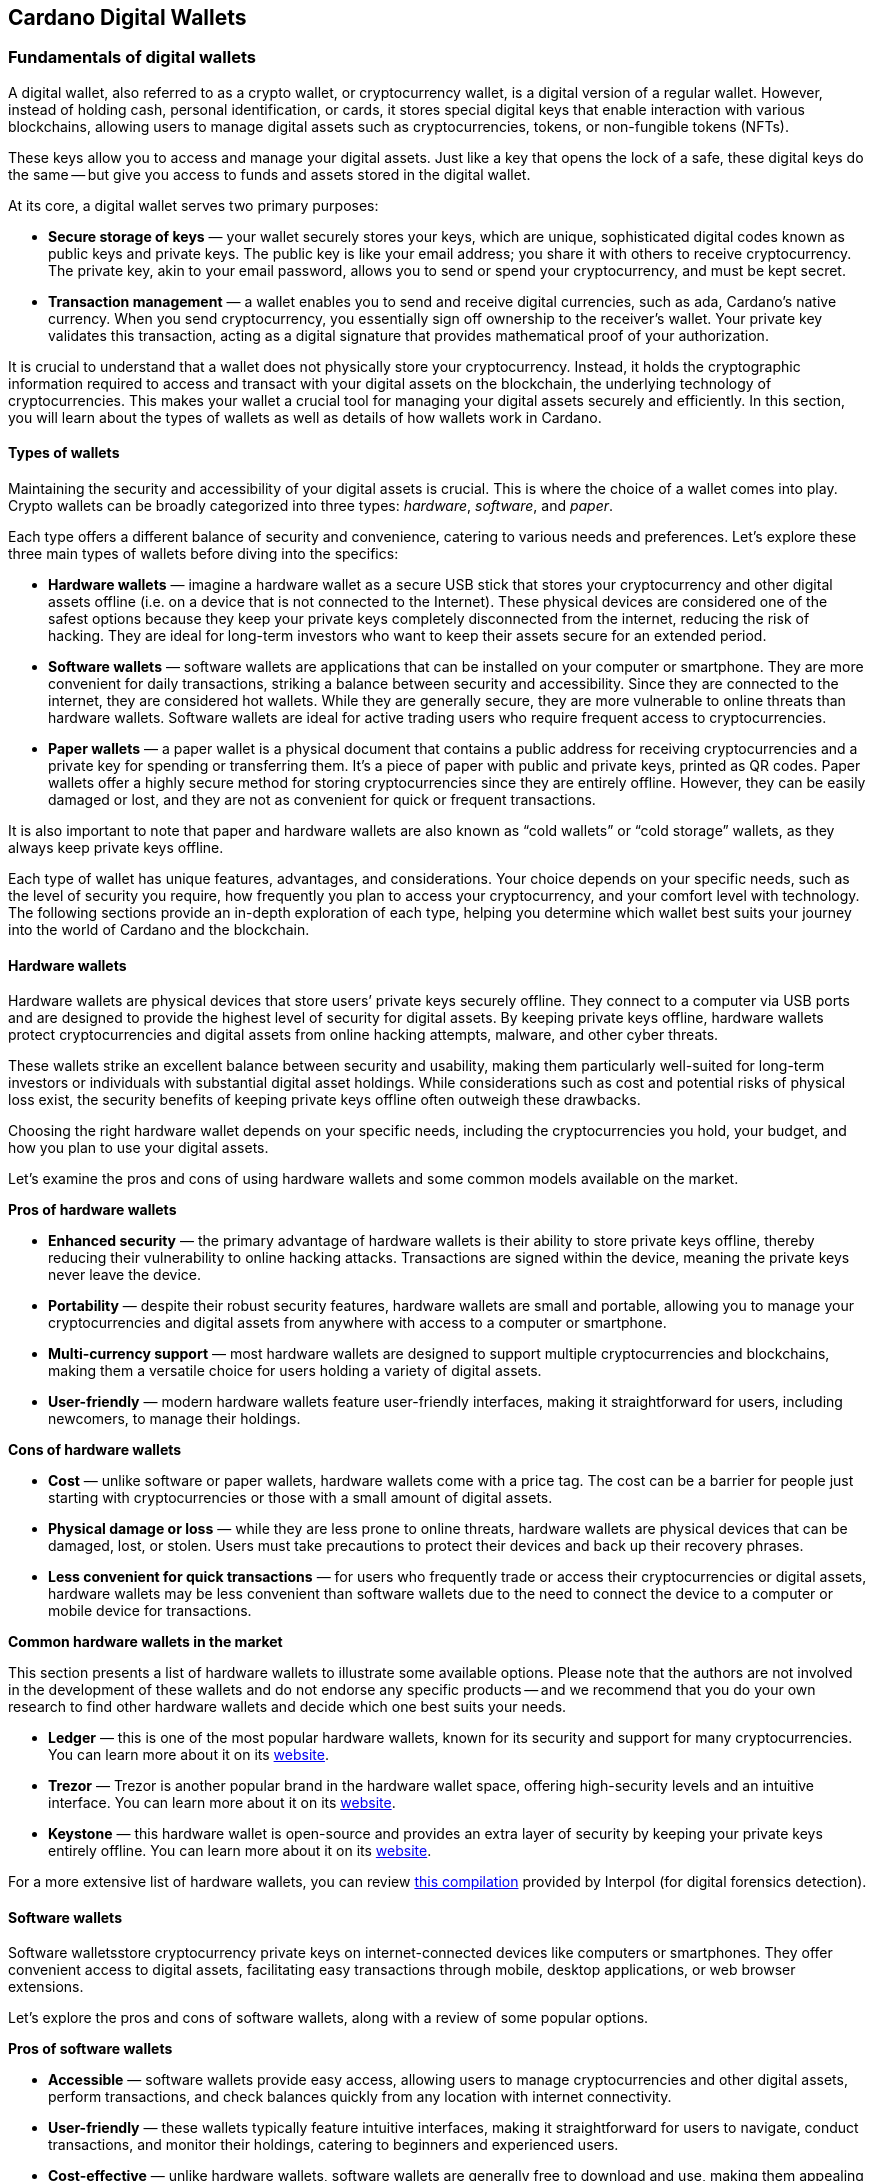 
:imagesdir: ../images

[[wallets-in-the-world-of-cardano]]
== Cardano Digital Wallets

=== Fundamentals of digital wallets

A digital wallet(((digital wallet))), also referred to as a crypto wallet, or cryptocurrency wallet, is a digital version of a regular wallet. However, instead of holding cash, personal identification, or cards, it stores special digital keys that enable interaction with various blockchains, allowing users to manage digital assets such as cryptocurrencies, tokens, or non-fungible tokens (NFTs).

These keys allow you to access and manage your digital assets. Just like a key that opens the lock of a safe, these digital keys do the same -- but give you access to funds and assets stored in the digital wallet.

At its core, a digital wallet serves two primary purposes:

* *Secure storage of keys* — your wallet securely stores your keys, which are unique, sophisticated digital codes known as public keys and private keys. The public key is like your email address; you share it with others to receive cryptocurrency. The private key, akin to your email password, allows you to send or spend your cryptocurrency, and must be kept secret.

* *Transaction management* — a wallet enables you to send and receive digital currencies, such as ada, Cardano's native currency. When you send cryptocurrency, you essentially sign off ownership to the receiver's wallet. Your private key validates this transaction, acting as a digital signature that provides mathematical proof of your authorization.

It is crucial to understand that a wallet does not physically store your cryptocurrency. Instead, it holds the cryptographic information required to access and transact with your digital assets on the blockchain, the underlying technology of cryptocurrencies. This makes your wallet a crucial tool for managing your digital assets securely and efficiently. In this section, you will learn about the types of wallets as well as details of how wallets work in Cardano.

==== Types of wallets

Maintaining the security and accessibility of your digital assets is crucial. This is where the choice of a wallet(((digital wallet, types))) comes into play. Crypto wallets can be broadly categorized into three types: _hardware_, _software_, and _paper_.

Each type offers a different balance of security and convenience, catering to various needs and preferences. Let's explore these three main types of wallets before diving into the specifics:

* *Hardware wallets* — imagine a hardware wallet as a secure USB stick that stores your cryptocurrency and other digital assets offline (i.e. on a device that is not connected to the Internet). These physical devices are considered one of the safest options because they keep your private keys completely disconnected from the internet, reducing the risk of hacking. They are ideal for long-term investors who want to keep their assets secure for an extended period.

* *Software wallets* — software wallets are applications that can be installed on your computer or smartphone. They are more convenient for daily transactions, striking a balance between security and accessibility. Since they are connected to the internet, they are considered hot wallets. While they are generally secure, they are more vulnerable to online threats than hardware wallets. Software wallets are ideal for active trading users who require frequent access to cryptocurrencies.

* *Paper wallets* — a paper wallet is a physical document that contains a public address for receiving cryptocurrencies and a private key for spending or transferring them. It's a piece of paper with public and private keys, printed as QR codes. Paper wallets offer a highly secure method for storing cryptocurrencies since they are entirely offline. However, they can be easily damaged or lost, and they are not as convenient for quick or frequent transactions.

It is also important to note that paper and hardware wallets are also known as “cold wallets” or “cold storage” wallets, as they always keep private keys offline.

Each type of wallet has unique features, advantages, and considerations. Your choice depends on your specific needs, such as the level of security you require, how frequently you plan to access your cryptocurrency, and your comfort level with technology. The following sections provide an in-depth exploration of each type, helping you determine which wallet best suits your journey into the world of Cardano and the blockchain.

==== Hardware wallets

Hardware wallets(((hardware wallets))) are physical devices that store users’ private keys securely offline. They connect to a computer via USB ports and are designed to provide the highest level of security for digital assets. By keeping private keys offline, hardware wallets protect cryptocurrencies and digital assets from online hacking attempts, malware, and other cyber threats.

These wallets strike an excellent balance between security and usability, making them particularly well-suited for long-term investors or individuals with substantial digital asset holdings. While considerations such as cost and potential risks of physical loss exist, the security benefits of keeping private keys offline often outweigh these drawbacks.

Choosing the right hardware wallet depends on your specific needs, including the cryptocurrencies you hold, your budget, and how you plan to use your digital assets.

Let’s examine the pros and cons of using hardware wallets and some common models available on the market.

*Pros of hardware wallets*

* *Enhanced security* — the primary advantage of hardware wallets is their ability to store private keys offline, thereby reducing their vulnerability to online hacking attacks. Transactions are signed within the device, meaning the private keys never leave the device.

* *Portability* — despite their robust security features, hardware wallets are small and portable, allowing you to manage your cryptocurrencies and digital assets from anywhere with access to a computer or smartphone.

* *Multi-currency support* — most hardware wallets are designed to support multiple cryptocurrencies and blockchains, making them a versatile choice for users holding a variety of digital assets.

* *User-friendly* — modern hardware wallets feature user-friendly interfaces, making it straightforward for users, including newcomers, to manage their holdings.

*Cons of hardware wallets*

* *Cost* — unlike software or paper wallets, hardware wallets come with a price tag. The cost can be a barrier for people just starting with cryptocurrencies or those with a small amount of digital assets.

* *Physical damage or loss* — while they are less prone to online threats, hardware wallets are physical devices that can be damaged, lost, or stolen. Users must take precautions to protect their devices and back up their recovery phrases.

* *Less convenient for quick transactions* — for users who frequently trade or access their cryptocurrencies or digital assets, hardware wallets may be less convenient than software wallets due to the need to connect the device to a computer or mobile device for transactions.

*Common hardware wallets in the market*

This section presents a list of hardware wallets to illustrate some available options. Please note that the authors are not involved in the development of these wallets and do not endorse any specific products -- and we recommend that you do your own research to find other hardware wallets and decide which one best suits your needs.

* *Ledger* — this is one of the most popular hardware wallets, known for its security and support for many cryptocurrencies. You can learn more about it on its link:https://www.ledger.com/[website].

* *Trezor* — Trezor is another popular brand in the hardware wallet space, offering high-security levels and an intuitive interface. You can learn more about it on its link:https://trezor.io/[website].

* *Keystone* — this hardware wallet is open-source and provides an extra layer of security by keeping your private keys entirely offline. You can learn more about it on its link:https://keyst.one/[website].

For a more extensive list of hardware wallets, you can review link:https://github.com/INTERPOL-Innovation-Centre/HardwareWallets_DF_List[this compilation] provided by Interpol (for digital forensics detection).

==== Software wallets

Software wallets(((software wallets)))store cryptocurrency private keys on internet-connected devices like computers or smartphones. They offer convenient access to digital assets, facilitating easy transactions through mobile, desktop applications, or web browser extensions.

Let's explore the pros and cons of software wallets, along with a review of some popular options.

*Pros of software wallets*

* *Accessible*  — software wallets provide easy access, allowing users to manage cryptocurrencies and other digital assets, perform transactions, and check balances quickly from any location with internet connectivity.

* *User-friendly* — these wallets typically feature intuitive interfaces, making it straightforward for users to navigate, conduct transactions, and monitor their holdings, catering to beginners and experienced users.

* *Cost-effective* — unlike hardware wallets, software wallets are generally free to download and use, making them appealing to those new to cryptocurrencies or with smaller holdings.

* *Integration with exchanges and other features* — many software wallets offer additional features such as integrated exchanges, staking, and support for multiple cryptocurrencies, enhancing their functionality beyond mere storage.

*Cons of software wallets*

* *Security risks* — an internet connection makes software wallets more vulnerable to online threats, including hacking, phishing attacks, and malware. Users must ensure their devices and networks are secure.

* *Device dependence* — if the device hosting the wallet is damaged, lost, or compromised, accessing the wallet can be challenging without proper backup and recovery measures.

* *Vulnerability to malware* — devices infected with malware pose a significant risk to software wallets, potentially leading to unauthorized access and theft of digital assets.

*Common software wallets in the market*

Please note that the software wallet examples provided below are for informational purposes only and do not imply any endorsement or recommendation of a specific option.

* *MetaMask* — primarily known for its integration with the Ethereum network, MetaMask is a popular software wallet that also supports a variety of Ethereum-compatible tokens. It's available as a browser extension and a mobile app, providing flexibility in how users access their digital assets. You can learn more about it on its link:https://metamask.io/[website].

* *Exodus* — a multi-currency wallet known for its attractive user interface and ease of use. Exodus supports various cryptocurrencies, including Cardano, and offers features like an integrated exchange and live charts. Exodus is available as a mobile app, a Web3 wallet browser extension, and a desktop application for most popular operating systems. You can learn more about it on its link:https://www.exodus.com/[website].

* *Coinomi*  — a multi-currency wallet available on desktop and mobile platforms; it supports many cryptocurrencies and allows purchasing cryptocurrency through integration with some partners. It's known for its robust privacy features and its ability to swap coins within the wallet. You can learn more about it on its link:https://www.coinomi.com/[website].

* *Atomic Wallet* — an open-source, multi-currency wallet that supports over 300 cryptocurrencies. It offers features such as atomic swaps, a built-in exchange, strong encryption, and robust security measures. It’s available as a mobile app and a desktop application for major operating systems. You can learn more about it on its link:https://atomicwallet.io/[website].

These software wallets cater to a broad spectrum of needs and preferences, from casual users to more privacy-focused individuals. When choosing a software wallet, consider factors like supported currencies, security features, ease of use, and any specific functionalities that align with your cryptocurrency usage habits.

==== Paper wallets

Paper wallets(((paper wallets))) are a form of cold storage for cryptocurrencies and digital assets -- i.e. they remain disconnected from the Internet and therefore are not vulnerable to online hacking attacks. A paper wallet is a physical document containing all the necessary data for accessing and managing digital assets. This document typically includes a public address (used by others that want to send funds to the wallet) and a private key, which allows the owner to access and transfer funds in the specific wallet.

Let's explore the advantages and disadvantages of paper wallets, along with some standard practices in the blockchain realm for effective management.

*Pros of paper wallets*

* *High security*  — since they are offline, paper wallets are immune to online hacking attacks, malware, and other digital threats, making them one of the most secure methods of storing cryptocurrency.

* *Ownership control* — with a paper wallet, you have complete control over your private keys and, consequently, your cryptocurrency and digital assets. There's no reliance on third-party services or risks associated with online wallet providers.

* *Cost-effectiveness* — creating a paper wallet is free, requiring only paper and a printer, unlike hardware wallets, which can be expensive.

*Cons of paper wallets*

* *User-friendliness* — paper wallets can be less user-friendly, particularly for individuals unfamiliar with blockchain technology. The process of transferring funds to and from a paper wallet is more cumbersome than using software or hardware wallets.

* *Durability and loss risk* — paper is prone to wear, tear, damage, and loss. If the paper wallet is damaged or lost without a backup, the funds stored on it become irretrievable. Remember, if someone steals your paper wallet they can then withdraw all assets stored in the digital wallet!

* *Lack of flexibility* — paper wallets offer a different level of convenience compared to other wallet types. They're best suited for long-term storage rather than for frequent trading or spending.

Next, we will review some standard methods for generating a paper wallet.

*Standard practices to create and manage a paper wallet*

The following practices are _general_ recommendations intended for informational purposes only.

* *Using a software or hardware wallet* — a common practice for generating a paper wallet is to create a pair of public and private keys using secure software or hardware wallets. After these keys are generated, the public key can be printed on paper for future reference. If needed, a QR code can be created to represent each key.

* *Using a trusted paper wallet generator* — some websites, such as link:https://www.bitaddress.org/[BitAddress.org], allow the creation of paper wallets. However, some of these websites have been flagged as insecure and potentially malicious. When using this mechanism, ensure you use a secure, trusted website to avoid malicious code.

* *Offline generation* — for enhanced security, the paper wallet should be generated offline on a computer that is not connected to the internet and has never been connected, to prevent exposure to online threats.

* *Secure printing* — the wallet should be printed with an offline printer to avoid any digital traces of your private keys. Using a printer that doesn't retain memory or a brand-new printer is advisable.

* *Safe storage* — once printed, the paper wallet should be stored in a safe, waterproof, and fireproof location. Some users opt for safes or safety deposit boxes. Creating multiple copies and storing them in different secure locations is also wise.

* *Avoid sharing* — never share your paper wallet's private key or QR code with anyone. Exposure equals potential theft.

* *Transferring funds* — when you want to move digital assets in a paper wallet, you will need to import your private key into a software wallet to conduct transactions.

When created and stored correctly, paper wallets offer a high-security option for storing cryptocurrencies and digital assets. They are particularly suited for long-term investors who wish to keep their digital assets securely without the need for regular access or trading. However, the potential risks of physical damage, loss, and the technical challenges of using paper wallets should be carefully considered.

==== Public and private keys in the context of wallets

Understanding the role of public and private keys is fundamental when using a wallet to manage digital assets. Public and private keys are like the username and password to your online bank account, but with some particularities that we will discuss.

*Public keys*

Think of the public key(((public key))) as your home address. Just like you can share your address with friends so they can send you letters or packages, you can share your public key with others to receive cryptocurrency or any other digital assets. It is a string of letters and numbers derived from your private key, but it is safe to share with others because, while it can receive funds, it cannot be used to withdraw any funds.

Imagine selling lemonade and asking people to leave money in a locked box at your front door (your public key). They can deposit money, but only you can unlock the box to retrieve it because you have the key – your private key.

*Private keys*

The wallet private key(((private key))) is like the key to that locked box. Like a public key, it consists of a string of letters and numbers, but should always be kept secret since it allows you to access and control your assets. With your private key, you can send your cryptocurrency and digital assets to others, sign transactions to prove you own the assets, and even access your funds if you switch to a new wallet.

Following the example of selling lemonade, you only hold the key to the padlock, allowing you to open it and retrieve the money left by customers. If someone else gains access to your key, they can take all the money, just as obtaining your private key enables unauthorized access to your cryptocurrency.

Public/private key pairs facilitate transaction processing and approval. The public key serves as the address for sending or receiving funds, while the private key is the secret that controls access to personal assets. Securing your private key is crucial because anyone with it can access your assets. Just like you wouldn't share the key to your safe with strangers, you should never share your private key with anyone.

==== Wallet addresses

A wallet address(((wallet address))) is similar to an email address or a home address – it is a unique identifier used to receive funds. When someone sends you cryptocurrency or other digital assets, they send it to your wallet address.

A wallet address is a string of letters and numbers that represents the destination for a blockchain transaction, involving the transfer of assets from one address to another. It's generated based on the public key and, depending on the blockchain, goes through a series of cryptographic transformations to create a shorter, more user-friendly address.

Below are examples of what wallet addresses look like for Cardano, Ethereum, and Bitcoin. Each of these addresses is a string of characters that includes numbers and letters, both uppercase and lowercase, specific to the blockchain they belong to:

*Cardano (ADA) address:*

[source]
----
addr1q9d7n2g0s8eqrakj7k65zm4u6gfvvg4t5u9yvl5cxxxxxxxsyqgp7ytwx8x5a2hxu2zddm09fjq9usu2kyxj6h2c429sxxfcke
----

Cardano addresses start with the _addr1_ prefix and are longer than those of Ethereum and Bitcoin, reflecting the network's unique addressing scheme.

The length of a Cardano address can vary, primarily because it utilizes the _Bech32_ address format, which can be adjusted depending on the specific use case and the data it encapsulates. Typically, a Cardano address is about 58 to 103 characters long.

*Ethereum (ETH) address:*

[source]
----
0x4e6fFf4719a579De0b461C082eD1D7A1898617A3
----

Ethereum addresses begin with _0x_, a common prefix denoting hexadecimal encoding, and are 42 characters long, including the prefix.

*Bitcoin (BTC) address:*

[source]
----
1BoatSLRHtKNngkdXEeobR76b53LETtpyT
----

Bitcoin addresses start with _1_, _3_, or _bc1_ for different address formats; the example shows one of the most common types, beginning with _1_.

Please note that these addresses are provided as examples only and should not be used for actual transactions. Each cryptocurrency wallet generates a unique set of addresses for the specific user, ensuring the security and privacy of the assets.

[[create-wallet]]
==== Creating a wallet address

The process of creating a wallet address may vary depending on the blockchain, but the following steps are generally followed.

. *Key pair creation* — a private key is first generated using cryptographic algorithms. This private key is a random, long string of numbers and letters that's (virtually) impossible to guess. Next, a public key is derived from this private key using another set of cryptographic rules.

. *Hashing* — the public key is then passed through a hashing algorithm – a cryptographic function that converts data into a fixed-size string of characters. This process helps enhance security and privacy.

. *Formatting* — after hashing, the result undergoes additional transformations, including the addition of a network identifier (which helps differentiate between different cryptocurrency addresses) and a checksum (which helps detect errors in the address). The final output is your wallet address.

Once it is created, a wallet address has a set of common characteristics regardless of the blockchain:

* *Uniqueness* — each wallet address is unique, ensuring that funds sent to the address reach the correct recipient.

* *Anonymity* — while wallet addresses are publicly visible on the blockchain, they do not reveal the owner's identity directly.

* *Single use* — for enhanced security and privacy, it is often recommended that you use a new address for each transaction. Many modern wallets automatically generate a new address after each transaction.

A wallet address is a critical component of cryptocurrency transactions, serving as a pointer to where funds should be sent on the blockchain. In short, it's derived from the public key through a series of cryptographic processes, ensuring security and facilitating the seamless transfer of digital assets.

The following section explores wallets available in the Cardano ecosystem.

=== Wallets in the Cardano ecosystem

Cardano wallets are designed to store, send, and receive ada, the native currency of the Cardano blockchain. These wallets are designed to support Cardano’s unique features, offering users a secure way to manage their assets. Let's break down the specifics of Cardano wallets in a simple and understandable way.

==== Cardano wallets are designed for ada

Firstly, it is crucial to understand that Cardano wallets are specifically designed for the ada cryptocurrency. Even though you can have a wallet that allows you to store assets from different blockchains, it’s important to highlight that, just like you might have a specific wallet or pocket for coins or cards, Cardano wallets are made to handle the particular requirements and features of ada and the Cardano blockchain.

==== Types of Cardano wallets

The Cardano ecosystem has two types of wallets: full-node and light wallets. Let’s examine them briefly.

*Full-node wallets*

Full-node wallets(((full node wallet))) download the entire Cardano blockchain to your device, offering high security and privacy since they do not rely on a third party to fetch blockchain data. Using a full-node wallet is like having a detailed map of an entire city. You can see every street and building, or, in this case, every transaction on the Cardano network.

A full-node wallet performs several key functions:

* _Transaction verification_ — verifies the validity of each transaction against the blockchain's consensus rules.

* _Blockchain synchronization_ — downloads and synchronizes with the entire history of the Cardano blockchain, ensuring it has the most up-to-date information.

* _Network participation_ — helps the network by relaying transactions and blocks to other nodes.

* _Security and privacy_ — by not relying on external sources for transaction verification, it offers its users increased security and privacy.

An example of a full-node wallet is the link:https://daedaluswallet.io/[Daedalus wallet]. It allows users to fully participate in the network, including sending and receiving transactions, staking ada for rewards, and interacting with smart contracts, such as those written in Plutus, Aiken, or Marlowe programming languages.

*Light wallets*

A light wallet(((light wallet))), also known as a lightweight wallet, does not download the entire blockchain. Instead, it relies on other nodes in the network to provide the necessary information to manage the user's funds and assets. Light wallets are much faster to set up and require less storage space than full-node wallets.

Using a light wallet is similar to using a map app on your phone. You don't need to download every map detail, but you can still find your way around.
Light wallets, such as Lace or Yoroi, allow users to interact with smart contracts without the need to run a full node. They can create transactions, sign them, and broadcast them to the network for execution. These wallets are handy for everyday users who want to engage with blockchain transactions without the technical overhead of maintaining a full copy of the Cardano blockchain.

The wallets in the Cardano ecosystem are constantly evolving, so the list is not exhaustive. For a current list of the wallets available in Cardano, you can look at community websites like link:https://builtoncardano.com/[BuiltOnCardano] or link:https://docs.cardano.org/about-cardano/new-to-cardano/types-of-wallets[the Cardano documentation page about wallets].

==== Staking and delegation

Cardano wallets offer a unique feature called staking and delegation. By staking your ada within the wallet, you can participate in the network's operation and earn rewards. Think of it like putting your money in a savings account where it earns interest, but in this case, you're helping to secure the network and validate transactions.

Staking and delegation are two key concepts in proof-of-stake (PoS) blockchains, such as Cardano, which utilizes a variation called Ouroboros.

_Staking_ refers to the process of holding funds in a wallet to support the operations of a blockchain network. Essentially, it involves locking cryptocurrencies to receive rewards. Note that Cardano offers its users liquid staking, allowing them to spend their funds at any time. In PoS blockchains, staking contributes to the network's security and governance because the staked coins are used to select validators who confirm transactions and create new blocks.

_Delegation_, on the other hand, is the act of entrusting your staking power to a stake pool, a server node that maintains the network and processes transactions. Delegation allows wallet holders to participate in the staking process without running a node themselves. By delegating their stake, users can earn rewards proportional to the amount of cryptocurrency they delegate.

==== Security features

Security is a top priority for Cardano wallets. They are equipped with various security features to ensure your ada and other assets are safe from unauthorized access. Here are some of the Cardano wallets’ vital security features:

* _Encryption_ — wallets use strong encryption to protect private keys and other sensitive data stored on the user's device.

* _Seed phrases_ — wallets generate a recovery seed phrase, typically 12 or 24 words long, which can be used to restore the wallet and its contents on another device if the original device is lost or damaged.

* _Password protection_ — users can set a password to access the wallet application, adding an additional layer of security.

* _Cold storage_ — some wallets offer the ability to store funds offline, which is known as cold storage. This dramatically reduces the risk of online hacking attempts.

* _Multi-signature support_ — specific wallets support multi-signature configurations, which require multiple parties to sign a transaction before it can be executed. This enhances security for larger funds or organizational use.

* _Hardware wallet integration_ — many Cardano wallets can integrate with hardware wallets, such as Ledger or Trezor, which store the user's private keys in a secure hardware device, making them less susceptible to computer viruses and malware.

* _Transaction confirmation_ — wallets require user confirmation for transactions, ensuring that funds are not moved without explicit user permission.

* _Open source_ — many Cardano wallets are open source, allowing the community and security experts to review the code for potential vulnerabilities.

* _Regular updates_ — wallet developers regularly update the software to address any security issues and add new features, keeping the wallet secure against evolving threats.

==== Integration with DApps

Some Cardano wallets allow you to interact with decentralized applications (DApps) built on the Cardano blockchain. This feature allows for more versatile use of your ada, such as participating in decentralized finance (DeFi) platforms or trading non-fungible tokens (NFTs).

==== A comparison of Cardano wallets and other blockchain wallets

Cardano wallets are designed specifically for the Cardano blockchain. They are tailored to interact with their unique features, such as the Ouroboros proof-of-stake consensus mechanism, native tokens, and smart contracts written in Plutus, Marlowe, or other supported programming languages.

Next, we present some notable distinctions between Cardano wallets and wallets for other blockchains.

* _Consensus mechanism compatibility — Cardano wallets support staking and delegation using the Ouroboros protocol, unlike proof-of-work blockchains like Bitcoin._

* _Extended UTXO model_ — Cardano employs an extended unspent transaction output (EUTXO) model, a variation of the UTXO model used by Bitcoin. Cardano wallets are designed to handle the additional complexity and capabilities of the EUTXO model, including the ability to process multiple assets in a single transaction.

* _Native token support_ — unlike other wallets that require smart contracts to handle tokens, Cardano wallets support native tokens, which do not require smart contracts, thereby reducing the cost and complexity of token transactions.

* _Smart contract integration_ — Cardano wallets can interact with smart contracts on the Cardano blockchain, including those written in Plutus or Marlowe, for example. This integration enables users to participate in complex financial contracts and decentralized applications (DApps).

* _Minimum ada requirement_ — transactions on the Cardano network require a minimum amount of ada to be included in the transaction to be valid. Cardano wallets automatically handle this requirement.

* _Network upgrades_ — Cardano undergoes regular network upgrades, known as hard forks, which are seamlessly integrated into the wallets without disrupting the user experience.

* _Security features_ — many wallets share standard security features, such as encryption and seed phrases. Cardano wallets, however, often include additional measures tailored to the Cardano ecosystem, such as leveraging the Ouroboros protocol – the backbone of Cardano's security and consensus mechanism.

* _Community and governance_ — Cardano wallets may include features that allow users to participate in the Cardano community governance, such as voting on Project Catalyst proposals.

It's essential to note that, while there are differences, there are also many similarities between Cardano wallets and other blockchain wallets, including the basic functionality of sending and receiving funds, the use of public and private keys, and a strong emphasis on security.

Finally, not all wallets implement the complete set of features described above, but they provide a robust framework for securely managing ada. Remember, securing your recovery phrases and practicing safe wallet use is essential.

For a comprehensive list of wallets, please refer to link:https://developers.cardano.org/showcase/?tags=wallet[the wallets showcase in the Cardano Developers Portal].

==== Exploring Cardano wallets

This section discusses some of the wallets designed explicitly for the Cardano ecosystem, providing an overview of the available options.

===== Full-node wallets

Remember that when opened, a full-node wallet downloads the entire blockchain, requiring specific software and storage. Let’s discuss Daedalus, the full-node Cardano wallet available on the market.

Daedalus is one of Cardano's official wallets developed by IO. Daedalus is an open-source desktop software wallet for storing ada. As a full-node wallet, Daedalus downloads the entire Cardano blockchain, verifying every transaction to ensure maximum security.

The main features of Daedalus are:

* _Maximum security and completely trustless operation_ — with full-node synchronization, you achieve maximum security and completely trustless operation, eliminating the need for centrally hosted third-party servers.

* _Unlimited accounting_ — with Daedalus's hierarchical deterministic (HD) wallet implementation, you can manage any number of wallets. You can also have more control over how your funds are organized and use its robust backup and restoration features to recover your funds if necessary.

* _Availability for any desktop operating system_ — Daedalus runs on Windows, macOS, and Linux, supporting all major desktop operating systems. It is built with web technologies on top of Electron, a battle-proven open-source platform for writing cross-platform desktop applications.

Please visit the https://daedaluswallet.io/[Daedalus website] to download the latest version and read the https://docs.daedaluswallet.io/en/latest/[Daedalus documentation].

Finally, you are encouraged to visit the Daedalus link:https://github.com/input-output-hk/daedalus[code repository] if you want to inspect the code or contribute to its development.

===== Light wallets

While full-node wallets keep a copy of the entire Cardano node, a light wallet does not need to download the complete history of blockchain records. Instead, it links to a website where the full blockchain is accessed, making it faster and easier to use. Light wallets are usually distributed as browser plugins or mobile applications.

This section explores some of the most prominent light wallets in the Cardano space. As this is not a tutorial, the section only offers an overview of key features. However, links and learning resources are provided for each light wallet to explore further.

Let’s start our journey through the Cardano light wallet space!

*Lace*

Lace began life as a slim, browser-based wallet for Cardano, designed to make holding and sending ADA as simple as opening a new tab. Fast-forward to its latest release, and Lace has evolved into a full-featured Web3 launchpad: it now supports main-net Bitcoin alongside ADA and Cardano native tokens, integrates NFT management and one-click staking into the same clean interface, and replaces long wallet addresses with short, human-readable Handles. All of this is wrapped in an intuitive extension that installs on Chrome, Brave, Edge, or Firefox in seconds.

But Lace is more than a place to park your coins. Built-in governance tools enable you to cast votes or delegate voting power directly from your wallet. At the same time, a DApp connector drops you straight into DeFi, games, and marketplaces across the Cardano ecosystem. Add a fiat on-ramp, bundled transactions to save on fees, and optional Nami-mode compatibility for older dApps, and Lace becomes a single, lightweight gateway to staking, trading, collecting, and shaping the future of Cardano, as well as Bitcoin and Web3.

Below is a quick tour of what the new Lace can do for you:

* *Move value with ease* — send and receive ADA, Cardano native tokens, NFTs, and BTC. A built-in gallery shows your collectibles in full colour.

* *Skip address anxiety* — use short _Handles_ (e.g. +\1+) instead of long cryptographic strings when paying friends or businesses.

* *Buy ADA in seconds* — a fiat on-ramp powered by *Banxa* lets you top up with a debit card or Apple Pay right inside the wallet.

* *Earn rewards automatically* — one-click staking, plus a visual stake-pool explorer, helps you delegate ADA and start earning in minutes.

* *Tap into Cardano dApps* — the _DApp connector_ links you to DeFi, games, and marketplaces with one confirmation.

* *Save on fees* — bundle transactions to send multiple assets to several addresses while paying a single network fee.

* *Stay organised* — built-in address book and full transaction history keep your portfolio tidy.

* *Secure your keys* — integrates with the Ledger wallet for cold-storage peace of mind.

* *Vote on the future* — through link:https://tempo.vote/[Tempo.vote] and link:https://gov.tools/[GovTools], you can delegate voting power or cast ballots without leaving walletlink:https://www.lace.io/blog/lace-1-24-0-release?utm_source=chatgpt.com[lace.io].

* *Swap to Nami Mode* — Lace now includes an optional Nami compatibility mode. Flip it on in settings, and Lace exposes the same API that older Cardano dApps expect from Nami—perfect for users migrating from the original Nami wallet and for sites that haven’t yet updated their code. It also serves as a beginner-friendly view while the ecosystem transitions to Lace as the default wallet.

You can get started with Lace by clicking the Add to browser button on link:https://www.lace.io/[its website].

[caption="Figure {counter:figure}. ", reftext="Figure {figure}"]
.Lace wallet’s website.
image::w-lace-page.png[]

Lace is open-source software released under the link:https://github.com/input-output-hk/lace?tab=Apache-2.0-1-ov-file#readme[Apache-2.0 license]. If you are a software developer and want to contribute to this project and propose new features, you can review the code on the link:https://github.com/input-output-hk/lace[Lace repository on GitHub] and learn more about contributing to Lace’s development by using the link:https://github.com/input-output-hk/cardano-js-sdk/tree/master[Cardano software development kit] (_cardano-js-sdk_) as described in link:https://www.lace.io/blog/cardano-js-sdk-empowering-the-community-through-open-source[this article] on Lace’s blog.

*Nami*

Nami(((Name wallet))) is a browser-based wallet extension designed for the Cardano blockchain. It enables users to interact with decentralized applications (DApps) and smart contracts on the Cardano network. Nami facilitates the management of ada and other Cardano-native tokens and the ability to delegate ada to stake pools for earning rewards.

The wallet is designed to be user-friendly and secure. It stores and transacts with cryptocurrencies on the Cardano blockchain and integrates with various Cardano ecosystem tools and services, making it a convenient choice for users looking to engage with smart contracts and DApps.

Here are some of Nami’s main features:

* _Multi-asset support_ — allows users to manage ada and various Cardano native tokens, offering a versatile asset management solution within the Cardano ecosystem.

* _Delegation and staking_ — Nami provides features for delegating your ada to stake pools directly from the wallet, enabling users to earn staking rewards on their holdings.

* _Integrated DApp connector_ — Nami offers a built-in connector for interacting with Cardano DApps directly through the wallet.

* _NFT support_ — Nami supports Cardano-based non-fungible tokens (NFTs), allowing users to send, receive, and manage NFTs alongside their cryptocurrency assets.

* _Sending and receiving transactions_ — users can easily send and receive ada and other Cardano native tokens.

* _Security features_ — as a self-custody wallet, Nami ensures that users have complete control over their private keys, which are stored locally on their devices, enhancing security.

* _Hardware wallet integration_ — for added security, Nami integrates with hardware wallets, such as Ledger, allowing users to manage their Cardano assets more securely.

* _Seed phrase backup_ — upon creation, the Nami wallet generates a seed phrase that enables users to recover their wallets in the event of device loss or failure, ensuring asset recoverability.

These features make Nami a comprehensive tool for users looking to interact with the Cardano blockchain, whether dealing with ada transactions, staking, NFTs, or DApps.

Nami is available on Chrome and Brave browsers. To install it, link:https://www.namiwallet.io/[visit its website] and click on the browser icon to navigate to the corresponding web store.

[caption="Figure {counter:figure}. ", reftext="Figure {figure}"]
.Nami wallet’s website.
image::w-nami-page.png[]

Nami is open-source software released under the Apache-2.0 license that joined the Input Output product family in November 2023. If you are a software developer and want to contribute to this project and propose new features, you can review the code on the link:https://github.com/input-output-hk/nami[Nami repository] on GitHub and learn more about contributing to Nami’s development.

*Eternl*

Eternl(((Eternl wallet))), previously known as CCVault, is a wallet for the Cardano blockchain. It is designed to be user-friendly and provides features that allow users to manage their ada and other Cardano native tokens. A team of community stake pool developers develops Eternl. Here are some of Eternl's main features:

* _Multi-platform support_ — Eternl Wallet is accessible on various platforms, including web browsers (as a web application or browser extension) and mobile devices (as a mobile application for iOS or Android). This allows users to manage their Cardano assets across different devices.

* _User-friendly interface_ — the wallet's intuitive and clean interface makes it easy for beginners and experienced users to navigate and manage their ada and other Cardano native tokens.

* _Multi-asset management_ — users can store, send, and receive ada and various Cardano native tokens (CNFTs), including non-fungible tokens (NFTs), directly within the wallet.

* _Delegation and staking_ — Eternl allows users to delegate their ada to stake pools directly from the wallet, enabling them to earn staking rewards while contributing to the network's security.

* _DApp connector_ — the wallet features a DApp connector, enabling users to interact seamlessly with DApps on the Cardano blockchain directly within the wallet.

* _Hardware wallet integration_ — Eternl supports integration with hardware wallets like Ledger and Trezor, which provides users with an extra layer of security by allowing them to keep their private keys offline.

* _Multi-account support_ — users can create and manage multiple wallet accounts, making it easier to organize and separate their funds for different purposes or investments.

* _Transaction history_ — the wallet offers a comprehensive transaction history feature, enabling users to track their ada transactions and other token activities.

* _Voting support_ — Eternl supports Project Catalyst voting, enabling users to participate in the governance of the Cardano ecosystem by voting on various proposals directly through their wallets.

* _Security features_ — Eternl emphasizes security, offering features like seed phrase backup for wallet recovery, encrypted local storage of private keys, and regular security updates to keep users' assets secure.

These features make Eternl a robust and convenient tool for users looking to engage with Cardano, whether they're handling everyday transactions, participating in staking, exploring NFTs, or using Cardano-based DApps.

To get started with Eternl and install it, link:https://eternl.io/[visit its website,] where you will find further information and direct links to the web and mobile stores where you can download and install this wallet.

[caption="Figure {counter:figure}. ", reftext="Figure {figure}"]
.Eternl wallet’s website.
image::w-eternl-page.png[]

Since Eternl is a community wallet, everyone can suggest additional features. Visit their link:https://github.com/ccwalletio/tracker/issues[issues tracker on GitHub] to share your ideas with the Eternl development team.

*Yoroi*

Yoroi(((Yoroi wallet))) is an open-source light wallet for daily use on Cardano, developed by Emurgo, a global blockchain solutions provider focusing on promoting Cardano-based applications. Emurgo is one of the three founding organizations of Cardano, alongside IO and the Cardano Foundation. Yoroi is designed for Cardano users, offering a simple and efficient way to manage ada and other Cardano-native tokens. Here's a rundown of its main features:

* _Yoroi is available as a browser extension and mobile app_ for Chrome, Firefox, and Edge, as well as iOS and Android, offering flexibility in how users access their wallets.

* _User-friendly interface_ — Yoroi's clean, straightforward interface is designed with simplicity in mind, making it accessible for beginners while still offering features for advanced users.

* _Secure transactions_ — Yoroi emphasizes security by encrypting users’ private keys locally on their devices, allowing transactions to be signed without exposing the keys.

* _Staking and delegation_ — users can delegate their ada to stake pools directly from Yoroi, participate in the network's consensus process, and earn rewards.

* _Multi-currency support_ — in addition to ada, Yoroi supports a range of Cardano native tokens, allowing users to manage various assets within a single wallet.

* _Instantaneous setup_ — Yoroi's setup process is quick and straightforward, requiring no registration or lengthy synchronization processes, allowing users to start transacting almost immediately.

* _Transaction history_ — Yoroi provides a detailed transaction history, enabling users to track their transactions over time for better financial management.

* _Hardware wallet integration_ — Yoroi can be integrated with hardware wallets like Ledger and Trezor, combining the security of cold storage with the convenience of a hot wallet.

* _Paper wallet import_ — users can import ada from a paper wallet to Yoroi, facilitating a smooth transition from cold storage to a more accessible form of wallet.

* _Catalyst voting_ — Yoroi supports Project Catalyst voting, enabling ada holders to participate in Cardano governance.

Yoroi's ease of use, security features, and comprehensive functionality make it a popular choice for Cardano users seeking a reliable and efficient way to manage their ada and engage with the Cardano ecosystem.

To install Yoroi as a browser extension or mobile app, link:https://yoroi-wallet.com/[visit its website], where you will find direct links to download each available version.

[caption="Figure {counter:figure}. ", reftext="Figure {figure}"]
.Yoroi wallet’s website.
image::w-yoroi-page.png[]

If you are a software developer and want to contribute to Yoroi's development, you can check out the link:https://github.com/Emurgo/yoroi-frontend[Yoroi GitHub repository].

==== Setting up a Cardano light wallet

Installing a Cardano light wallet as a browser extension, such as Lace, or a mobile app, like Yoroi, is straightforward. While the process may vary between wallets, here are the common steps as a general guide for both methods.

===== Installing a browser extension wallet

To install a browser extension wallet, for example, Lace, follow these steps:

. _Choose your browser_ — ensure your browser is compatible with the wallet extension. Popular browsers, such as Chrome, Firefox, Brave, and Edge, typically support such extensions.

. _Visit the extension marketplace_ — go to the browser extension store (for example, Chrome Web Store for Chrome, Add-ons for Firefox).

. _Search for the wallet_ — in the search bar of the extension marketplace, type the wallet's name, such as “Lace wallet,” and press Enter.

. _Install the wallet_ — find the desired wallet in the search results and click the “Add to Browser” or “Install” button. Confirm any prompts that appear to proceed with the installation.

. _Set up the wallet_ — once the wallet is installed, click on the wallet icon in your browser's extension area. You'll likely be guided through an initial setup process, which may include creating a new wallet, importing an existing one, setting a password, and recording a recovery phrase.

. _Verify and secure_ — ensure your wallet is set up correctly and securely store your recovery phrase offline. This phrase is crucial for accessing your funds if you ever need to recover your wallet.

===== Installing a mobile wallet app

To install a mobile application wallet, for example, Yoroi, follow these steps:

. _Choose your platform_ — determine whether you are using an iOS or Android device. Each installation process differs slightly.

. _Visit the App Store or Google Play_ — open the App Store on iOS devices or Google Play Store on Android devices.

. _Search for the wallet App — in the app store's search bar, type the wallet’s name, such as_ Yoroi wallet, and initiate the search.

. _Install the wallet_ — once you find the wallet app, click the Install or Get button, depending on your platform. Wait for the app to download and install on your device.

. _Set up the wallet_ — after installation, open the wallet app. Like the browser extension, you'll go through a setup process that includes creating or importing a wallet, setting up a spending password, and recording your recovery phrase.

. _Secure your recovery phrase_ — it is crucial to write down and store your recovery phrase safely. This is your key to accessing your funds if your device is lost, stolen, or malfunctions.

In both cases, you must follow the setup instructions carefully and ensure that your recovery phrase is stored securely and privately. Whether you use a browser extension or a mobile app, these steps will enable you to manage your Cardano assets conveniently and securely. For detailed installation instructions, please refer to the official website of each wallet.

==== Best practices to secure and back up wallets

No matter your experience with wallets(((wallet, best practices))), it is essential to keep them safe. Here are practices to ensure the security of your digital wallet and assets:

* Never share your private keys or recovery phrase with anyone. These are the only ways to access your funds.

* Create strong and unique passwords. Use a combination of letters, numbers, and special characters. Avoid easily guessable passwords.

* Enable two-factor authentication (2FA) where available. This adds an extra layer of security by requiring a second form of verification.

* Keep your wallet software and any related apps up to date. Updates often include security patches that protect against new vulnerabilities.

* Avoid using public Wi-Fi networks when accessing your digital wallet. Use a secure, private, and encrypted internet connection to protect your data from being intercepted by hackers.

* Access your wallet only from devices you own and trust and that have security software installed. Avoid logging into your wallet from shared or public computers.

* Consider using a hardware wallet for large sums. These devices store your private keys offline, away from online threats.

* Back up your wallet regularly, especially after creating new transactions.Store backups in multiple secure locations. If you're using a physical backup method, such as writing down your recovery phrase, store it in a safe or another secure place.

* Be cautious of phishing attempts. Learn to identify them and be careful of unsolicited communications requesting credentials.

* Stay informed about the best security practices and the latest threats in the cryptocurrency space. Understanding the risks will help you be more prepared to counter them.

Adhering to these best practices can significantly enhance the security of your digital wallets and protect your investments from potential threats.

=== Common operations

This section explores the functionalities and advanced features of Cardano wallets. Whether you are new to Cardano or seeking a deeper understanding, this guide will help you manage your ada and reveal Cardano's powerful blockchain capabilities.

*Navigating day-to-day transactions*

First, will cover the basics of sending and receiving digital assets like ada – fundamental operations every Cardano wallet user should master. These are the backbone of daily interactions with the Cardano ecosystem.

We will provide step-by-step instructions to ensure that even new users can navigate these processes confidently.

*Leveraging advanced wallet features*

Beyond basic transactions, Cardano wallets offer advanced features leveraging the unique strengths of the Cardano blockchain. In this section, you will learn about:

* Staking ada — discover how you can participate in staking ada directly from your wallet, securing the network while earning rewards. This section will explain the mechanics of staking, how to choose a stake pool, and the dual benefits of contributing to network security while receiving regular staking rewards.

* Governance participation — discover how to utilize your wallet to vote on proposals and actively contribute to shaping the future of the Cardano ecosystem.

* Integration with smart contracts and DApps — discover how your wallet serves as a gateway to advanced features, enabling you to interact with sophisticated applications built on the Cardano blockchain.

By the end of this section, you will be proficient in managing your transactions and fully equipped to utilize these Cardano wallet features.

==== Sending and receiving digital assets on Cardano

Sending and receiving digital assets is the most common operation in blockchain wallets. On Cardano, you can manage and send various digital assets, including:

* *ada* — ada is the native cryptocurrency of the Cardano blockchain. It is used for transactions, staking, and paying transaction fees on the network.

* *Cardano native tokens (CNTs)* — with the introduction of the Mary upgrade to the Cardano blockchain, users can create and distribute their custom tokens. These tokens operate on the same blockchain as ada without needing smart contracts to handle the custom token logic. This feature enables the direct management and transaction of various assets through Cardano wallets.

* *Non-fungible tokens (NFTs)* — Cardano also supports the creation and exchange of NFTs, unique digital assets verified using blockchain technology that represent ownership of specific items or content, such as art and collectibles.

Cardano's design separates the data layer (where transactions are recorded) from the computation layer (where smart contracts are executed), allowing for efficient handling of different digital assets with reduced costs and improved speed. This makes Cardano wallets versatile tools for managing ada, native tokens, and NFTs within the same ecosystem.

Sending and receiving digital assets on Cardano involves a straightforward process that anyone with a Cardano wallet can perform. Below is the general process for sending and receiving ada or other CNTs, including NFTs, using any Cardano wallet.

*Initial requirements*

Before you can send or receive digital assets, you need a few essential components:

* A Cardano wallet — you must have a Cardano-compatible wallet, such as Daedalus, Lace, Nami, Yoroi, or another wallet that supports Cardano transactions.

* Wallet setup — ensure your wallet is appropriately set up. This includes installing and updating your wallet software and completing any necessary setup procedures, such as creating or restoring a wallet.

* Funds in wallet — to send ada or other tokens, you need to have enough ada in your wallet to cover the transaction and any associated fees.

* Recipient's address — to send assets, you need the recipient's wallet address. This should be a valid Cardano address provided by the person or entity to whom you’re sending assets.

Once your Cardano wallet is ready, you can send or receive digital assets as follows.

*Sending digital assets*

Here is the typical process for sending ada or other tokens from a Cardano wallet:

. Access your wallet — open your Cardano wallet application on your device.

. Enter the recipient's address — navigate to the send section of your wallet. Here, you'll need to input the recipient’s Cardano address accurately. Double-check this address to ensure you send assets to the correct person.

. Specify the amount — enter the amount of ada or the specific tokens you wish to send. If you are sending NFTs, you’ll select the particular asset from your inventory.

. Confirm transaction details — review the transaction details, including the recipient's address, the amount, and the transaction fee.

. Authorize and send — confirm the transaction, typically by entering a password or PIN, and, if applicable, approve the transaction using any additional security features, such as 2FA or a hardware wallet confirmation.

. Wait for confirmation — once sent, the transaction will be processed on the Cardano blockchain. You can check the status in your wallet or use a Cardano blockchain explorer to see when it has been confirmed.

*Receiving digital assets*

Receiving ada or other tokens is more straightforward and requires the following steps:

. Access your wallet — open your Cardano wallet.

. Locate your wallet address — navigate to the receive section of your wallet. You’ll find your Cardano wallet address, which you can copy here.

. Share your address — provide your Cardano address to the person or service from which you expect to receive assets. You can share this address directly or via a QR code, if your wallet supports it.

. Check for incoming transactions — once the sender initiates the transaction, you can monitor your wallet for the incoming funds. The assets will appear in your wallet once the blockchain confirms the transaction.

Following these steps, you can send and receive digital assets on any Cardano wallet. We encourage you to read the wallet’s documentation for detailed information on conducting these actions in a particular wallet.

==== Staking ada

Ada held on the Cardano network represents a stake in the network, with the size of the stake proportional to the amount of ada held.

Staking ada involves participating in transaction validation on the Cardano blockchain. By staking your ada, you support network operations and help verify transactions. In return, you earn rewards in additional ada, incentivizing participants to maintain network integrity.

An ada holder can earn rewards by delegating their stake to a stake pool or by running their stake pool. The amount of delegated stake influences the Ouroboros protocol's selection of who adds the next block and receives rewards.

The more stake is delegated to a stake pool (up to a certain point), the more likely it is to produce the next block and share rewards with its delegators.

===== Staking ada using a Cardano wallet

Staking ada using a Cardano wallet involves a few straightforward steps that allow you to earn rewards by participating in the network's consensus mechanism. Below is a detailed guide on how to stake your ada.

*Step 1: choose a compatible wallet*

First, you need a Cardano wallet that supports staking, such as Daedalus, Yoroi, or Lace. The example wallets are provided for informational purposes only and are not endorsed by the authors. Their use is strictly at your responsibility.

*Step 2: set up your wallet*

* Download and install your chosen wallet

* Create a new wallet or restore an existing one using the recovery phrase

* Secure your wallet by setting a strong spending password and backing up your recovery phrase in a secure location.

*Step 3: transfer ada to your wallet*

* If your ada is not already in your staking wallet, you should transfer it from where it’s currently held (another wallet or an exchange)

* Use the receiving address from your Cardano wallet to transfer ada into it.

*Step 4: choose a stake pool*

* Within your wallet, navigate to the staking section or delegation center

* Browse or search for stake pools; when selecting a pool, consider factors like:

* Reliability: the pool's uptime and performance history

* Fee structure: the amount that the stake pool charges for its services

* Pool saturation: a measure of how much ada is already staked in the pool; overly saturated pools may offer diminishing returns

* Rewards estimation: some wallets provide estimates of the rewards you might earn from staking with a particular pool.

*Step 5: delegate your ada*

* Select the stake pool to which you want to delegate.

* Delegate your ada by confirming the transaction in your wallet; to complete this process, you need to pay a small transaction fee in ada

* Once delegated, your ada remains in your wallet; you simply assign your staking power to the pool.

*Step 6: monitor and manage your staking*

* After you have delegated your ada, you can monitor the performance of your chosen stake pool directly through your wallet.

* Rewards are usually distributed automatically at the end of each epoch (every 5 days). These rewards will be added to your wallet balance and can be reinvested (re-delegated) to compound your holdings.

* You can change stake pools at any time if you find another pool that offers better returns or aligns better with your preferences.

*Additional considerations*

* Stay informed — monitor your stake pool's performance to maximize returns.

* Security — keep your wallet and recovery information secure. Never share private keys or recovery phrases.

Following these steps, you can effectively participate in staking ada, contributing to the Cardano network's security and decentralization while earning passive rewards. This process not only enhances the stability of the Cardano ecosystem but also offers its participants financial benefits.

==== Governance

Cardano wallets support governance actions within the ecosystem, particularly through the Project Catalyst initiative. This framework enables ada holders to propose, discuss, and vote on development projects that enhance the Cardano network.

Users can participate in this decentralized governance process using wallets like Daedalus and Lace. Wallets provide interfaces for accessing the Catalyst voting system, where users can register and cast votes directly.

This empowers the community to influence the network's future, ensuring development aligns with global user interests. By participating in governance through their wallets, ada holders help shape Cardano's evolution, fostering an inclusive and democratic blockchain environment.

You can read more about Cardano governance in the Governance chapter.
